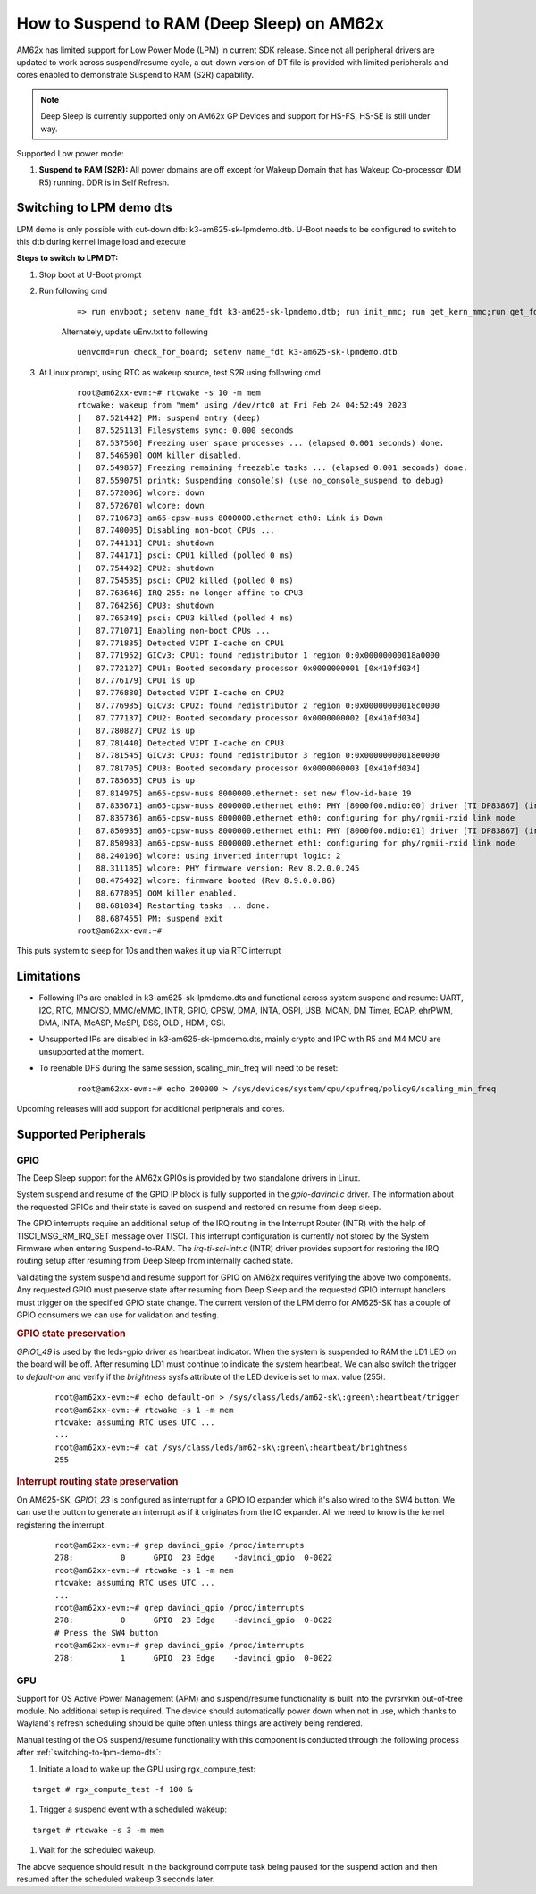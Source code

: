 How to Suspend to RAM (Deep Sleep) on AM62x
============================================

AM62x has limited support for Low Power Mode (LPM) in current SDK release.
Since not all peripheral drivers are updated to work across suspend/resume cycle,
a cut-down version of DT file is provided with limited peripherals and cores enabled
to demonstrate Suspend to RAM (S2R) capability.

.. note::
    Deep Sleep is currently supported only on AM62x GP Devices and support for HS-FS, HS-SE
    is still under way.

Supported Low power mode:

#. **Suspend to RAM (S2R):** All power domains are off except for Wakeup Domain that has Wakeup Co-processor (DM R5) running. DDR is in Self Refresh.

.. _switching-to-lpm-demo-dts:
Switching to LPM demo dts
-------------------------

LPM demo is only possible with cut-down dtb: k3-am625-sk-lpmdemo.dtb.
U-Boot needs to be configured to switch to this dtb during kernel Image load and execute

**Steps to switch to LPM DT:**

#. Stop boot at U-Boot prompt
#. Run following cmd

    ::

        => run envboot; setenv name_fdt k3-am625-sk-lpmdemo.dtb; run init_mmc; run get_kern_mmc;run get_fdt_mmc;run get_overlay_mmc; booti ${loadaddr} ${rdaddr}:${filesize} ${fdtaddr}

    Alternately, update uEnv.txt to following

    ::

        uenvcmd=run check_for_board; setenv name_fdt k3-am625-sk-lpmdemo.dtb

#. At Linux prompt, using RTC as wakeup source, test S2R using following cmd

    ::

        root@am62xx-evm:~# rtcwake -s 10 -m mem
        rtcwake: wakeup from "mem" using /dev/rtc0 at Fri Feb 24 04:52:49 2023
        [   87.521442] PM: suspend entry (deep)
        [   87.525113] Filesystems sync: 0.000 seconds
        [   87.537560] Freezing user space processes ... (elapsed 0.001 seconds) done.
        [   87.546590] OOM killer disabled.
        [   87.549857] Freezing remaining freezable tasks ... (elapsed 0.001 seconds) done.
        [   87.559075] printk: Suspending console(s) (use no_console_suspend to debug)
        [   87.572006] wlcore: down
        [   87.572670] wlcore: down
        [   87.710673] am65-cpsw-nuss 8000000.ethernet eth0: Link is Down
        [   87.740005] Disabling non-boot CPUs ...
        [   87.744131] CPU1: shutdown
        [   87.744171] psci: CPU1 killed (polled 0 ms)
        [   87.754492] CPU2: shutdown
        [   87.754535] psci: CPU2 killed (polled 0 ms)
        [   87.763646] IRQ 255: no longer affine to CPU3
        [   87.764256] CPU3: shutdown
        [   87.765349] psci: CPU3 killed (polled 4 ms)
        [   87.771071] Enabling non-boot CPUs ...
        [   87.771835] Detected VIPT I-cache on CPU1
        [   87.771952] GICv3: CPU1: found redistributor 1 region 0:0x00000000018a0000
        [   87.772127] CPU1: Booted secondary processor 0x0000000001 [0x410fd034]
        [   87.776179] CPU1 is up
        [   87.776880] Detected VIPT I-cache on CPU2
        [   87.776985] GICv3: CPU2: found redistributor 2 region 0:0x00000000018c0000
        [   87.777137] CPU2: Booted secondary processor 0x0000000002 [0x410fd034]
        [   87.780827] CPU2 is up
        [   87.781440] Detected VIPT I-cache on CPU3
        [   87.781545] GICv3: CPU3: found redistributor 3 region 0:0x00000000018e0000
        [   87.781705] CPU3: Booted secondary processor 0x0000000003 [0x410fd034]
        [   87.785655] CPU3 is up
        [   87.814975] am65-cpsw-nuss 8000000.ethernet: set new flow-id-base 19
        [   87.835671] am65-cpsw-nuss 8000000.ethernet eth0: PHY [8000f00.mdio:00] driver [TI DP83867] (irq=POLL)
        [   87.835736] am65-cpsw-nuss 8000000.ethernet eth0: configuring for phy/rgmii-rxid link mode
        [   87.850935] am65-cpsw-nuss 8000000.ethernet eth1: PHY [8000f00.mdio:01] driver [TI DP83867] (irq=POLL)
        [   87.850983] am65-cpsw-nuss 8000000.ethernet eth1: configuring for phy/rgmii-rxid link mode
        [   88.240106] wlcore: using inverted interrupt logic: 2
        [   88.311185] wlcore: PHY firmware version: Rev 8.2.0.0.245
        [   88.475402] wlcore: firmware booted (Rev 8.9.0.0.86)
        [   88.677895] OOM killer enabled.
        [   88.681034] Restarting tasks ... done.
        [   88.687455] PM: suspend exit
        root@am62xx-evm:~#

This puts system to sleep for 10s and then wakes it up via RTC interrupt

Limitations
-----------

* Following IPs are enabled in k3-am625-sk-lpmdemo.dts and functional across system suspend and resume:
  UART, I2C, RTC, MMC/SD, MMC/eMMC, INTR, GPIO, CPSW, DMA,
  INTA, OSPI, USB, MCAN, DM Timer, ECAP, ehrPWM, DMA, INTA,
  McASP, McSPI, DSS, OLDI, HDMI, CSI.

* Unsupported IPs are disabled in k3-am625-sk-lpmdemo.dts, mainly crypto and IPC with R5 and M4 MCU are unsupported at the moment.

* To reenable DFS during the same session, scaling_min_freq will need to be reset:

    ::

        root@am62xx-evm:~# echo 200000 > /sys/devices/system/cpu/cpufreq/policy0/scaling_min_freq

Upcoming releases will add support for additional peripherals and cores.

Supported Peripherals
---------------------

GPIO
____

The Deep Sleep support for the AM62x GPIOs is provided by two standalone drivers in Linux.

System suspend and resume of the GPIO IP block is fully supported in the `gpio-davinci.c` driver. The information about the requested GPIOs and their state is saved on suspend and restored on resume from deep sleep.

The GPIO interrupts require an additional setup of the IRQ routing in the Interrupt Router (INTR) with the help of TISCI_MSG_RM_IRQ_SET message over TISCI. This interrupt configuration is currently not stored by the System Firmware when entering Suspend-to-RAM. The `irq-ti-sci-intr.c` (INTR) driver provides support for restoring the IRQ routing setup after resuming from Deep Sleep from internally cached state.

Validating the system suspend and resume support for GPIO on AM62x requires verifying the above two components. Any requested GPIO must preserve state after resuming from Deep Sleep and the requested GPIO interrupt handlers must trigger on the specified GPIO state change. The current version of the LPM demo for AM625-SK has a couple of GPIO consumers we can use for validation and testing.

.. rubric:: GPIO state preservation

`GPIO1_49` is used by the leds-gpio driver as heartbeat indicator. When the system is suspended to RAM the LD1 LED on the board will be off. After resuming LD1 must continue to indicate the system heartbeat. We can also switch the trigger to `default-on` and verify if the `brightness` sysfs attribute of the LED device is set to max. value (255).

    ::

        root@am62xx-evm:~# echo default-on > /sys/class/leds/am62-sk\:green\:heartbeat/trigger
        root@am62xx-evm:~# rtcwake -s 1 -m mem
        rtcwake: assuming RTC uses UTC ...
        ...
        root@am62xx-evm:~# cat /sys/class/leds/am62-sk\:green\:heartbeat/brightness
        255

.. rubric:: Interrupt routing state preservation

On AM625-SK, `GPIO1_23` is configured as interrupt for a GPIO IO expander which it's also wired to the SW4 button. We can use the button to generate an interrupt as if it originates from the IO expander. All we need to know is the kernel registering the interrupt.

    ::

        root@am62xx-evm:~# grep davinci_gpio /proc/interrupts
        278:          0      GPIO  23 Edge    -davinci_gpio  0-0022
        root@am62xx-evm:~# rtcwake -s 1 -m mem
        rtcwake: assuming RTC uses UTC ...
        ...
        root@am62xx-evm:~# grep davinci_gpio /proc/interrupts
        278:          0      GPIO  23 Edge    -davinci_gpio  0-0022
        # Press the SW4 button
        root@am62xx-evm:~# grep davinci_gpio /proc/interrupts
        278:          1      GPIO  23 Edge    -davinci_gpio  0-0022

GPU
___

Support for OS Active Power Management (APM) and suspend/resume functionality
is built into the pvrsrvkm out-of-tree module. No additional setup is required.
The device should automatically power down when not in use, which thanks to
Wayland's refresh scheduling should be quite often unless things are actively
being rendered.

Manual testing of the OS suspend/resume functionality with this component is conducted through the following process after :ref:`switching-to-lpm-demo-dts`:

#. Initiate a load to wake up the GPU using rgx_compute_test:

::

    target # rgx_compute_test -f 100 &

#. Trigger a suspend event with a scheduled wakeup:

::

    target # rtcwake -s 3 -m mem

#. Wait for the scheduled wakeup.

The above sequence should result in the background compute task being paused
for the suspend action and then resumed after the scheduled wakeup 3 seconds 
later.
